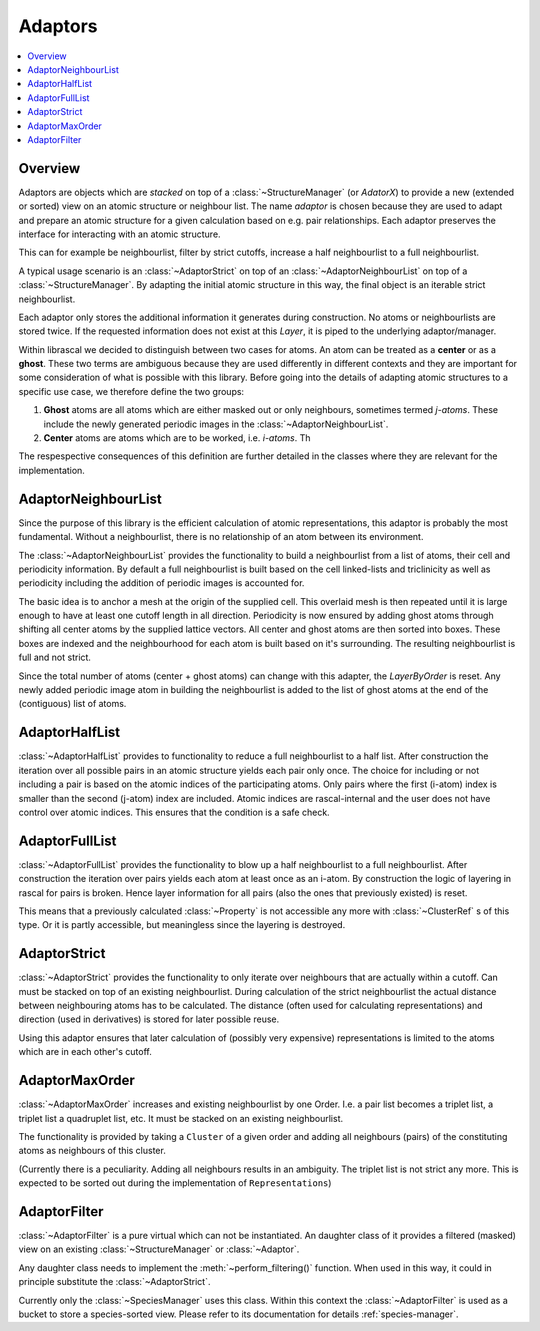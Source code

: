 .. _adaptors:

Adaptors
~~~~~~~~

.. contents::
   :local:

Overview
********
Adaptors are objects which are *stacked* on top of a :class:`~StructureManager` (or `AdatorX`) to provide a new (extended or sorted) view on an atomic structure or neighbour list. The name *adaptor* is chosen because they are used to adapt and prepare an atomic structure for a given calculation based on e.g. pair relationships.
Each adaptor preserves the interface for interacting with an atomic structure.

This can for example be neighbourlist, filter by strict cutoffs, increase a half neighbourlist to a full neighbourlist.

A typical usage scenario is an :class:`~AdaptorStrict` on top of an :class:`~AdaptorNeighbourList` on top of a :class:`~StructureManager`. By adapting the initial atomic structure in this way, the final object is an iterable strict neighbourlist.

Each adaptor only stores the additional information it generates during construction. No atoms or neighbourlists are stored twice. If the requested information does not exist at this `Layer`, it is piped to the underlying adaptor/manager.

Within librascal we decided to distinguish between two cases for atoms. An atom can be treated as a **center** or as a **ghost**. These two terms are ambiguous because they are used differently in different contexts and they are important for some consideration of what is possible with this library. Before going into the details of adapting atomic structures to a specific use case, we therefore define the two groups:

1. **Ghost** atoms are all atoms which are either masked out or only neighbours, sometimes termed *j-atoms*. These include the newly generated periodic images in the :class:`~AdaptorNeighbourList`.
2. **Center** atoms are atoms which are to be worked, i.e. *i-atoms*. Th

The respespective consequences of this definition are further detailed in the classes where they are relevant for the implementation.


AdaptorNeighbourList
********************
Since the purpose of this library is the efficient calculation of atomic representations, this adaptor is probably the most fundamental. Without a neighbourlist, there is no relationship of an atom between its environment.

The :class:`~AdaptorNeighbourList` provides the functionality to build a neighbourlist from a list of atoms, their cell and periodicity information. By default a full neighbourlist is built based on the cell linked-lists and triclinicity as well as periodicity including the addition of periodic images is accounted for.

The basic idea is to anchor a mesh at the origin of the supplied cell. This overlaid mesh is then repeated until it is large enough to have at least one cutoff length in all direction. Periodicity is now ensured by adding ghost atoms through shifting all center atoms by the supplied lattice vectors.
All center and ghost atoms are then sorted into boxes. These boxes are indexed and the neighbourhood for each atom is built based on it's surrounding.
The resulting neighbourlist is full and not strict.

Since the total number of atoms (center + ghost atoms) can change with this adapter, the `LayerByOrder` is reset. Any newly added periodic image atom in building the neighbourlist is added to the list of ghost atoms at the end of the (contiguous) list of atoms.

AdaptorHalfList
***************
:class:`~AdaptorHalfList` provides to functionality to reduce a full neighbourlist to a half list. After construction the iteration over all possible pairs in an atomic structure yields each pair only once.
The choice for including or not including a pair is based on the atomic indices of the participating atoms. Only pairs where the first (i-atom) index is smaller than the second (j-atom) index are included.
Atomic indices are rascal-internal and the user does not have control over atomic indices. This ensures that the condition is a safe check.

AdaptorFullList
***************
:class:`~AdaptorFullList` provides the functionality to blow up a half neighbourlist to a full neighbourlist.
After construction the iteration over pairs yields each atom at least once as an i-atom.
By construction the logic of layering in rascal for pairs is broken. Hence layer information for all pairs (also the ones that previously existed) is reset.

This means that a previously calculated :class:`~Property` is not accessible any more with :class:`~ClusterRef` s of this type. Or it is partly accessible, but meaningless since the layering is destroyed.

AdaptorStrict
*************
:class:`~AdaptorStrict` provides the functionality to only iterate over neighbours that are actually within a cutoff.
Can must be stacked on top of an existing neighbourlist.
During calculation of the strict neighbourlist the actual distance between neighbouring atoms has to be calculated.
The distance (often used for calculating representations) and direction (used in derivatives) is stored for later possible reuse.

Using this adaptor ensures that later calculation of (possibly very expensive) representations is limited to the atoms which are in each other's cutoff.

AdaptorMaxOrder
***************
:class:`~AdaptorMaxOrder` increases and existing neighbourlist by one Order. I.e. a pair list becomes a triplet list, a triplet list a quadruplet list, etc.
It must be stacked on an existing neighbourlist.

The functionality is provided by taking a ``Cluster`` of a given order and adding all neighbours (pairs) of the constituting atoms as neighbours of this cluster.

(Currently there is a peculiarity. Adding all neighbours results in an ambiguity. The triplet list is not strict any more. This is expected to be sorted out during the implementation of ``Representations``)

.. _`adaptor filter`:

AdaptorFilter
*************
:class:`~AdaptorFilter` is a pure virtual which can not be instantiated. An daughter class of it provides a filtered (masked) view on an existing :class:`~StructureManager` or :class:`~Adaptor`.

Any daughter class needs to implement the :meth:`~perform_filtering()` function. When used in this way, it could in principle substitute the :class:`~AdaptorStrict`.

Currently only the :class:`~SpeciesManager` uses this class. Within this context the :class:`~AdaptorFilter` is used as a bucket to store a species-sorted view. Please refer to its documentation for details :ref:`species-manager`.
